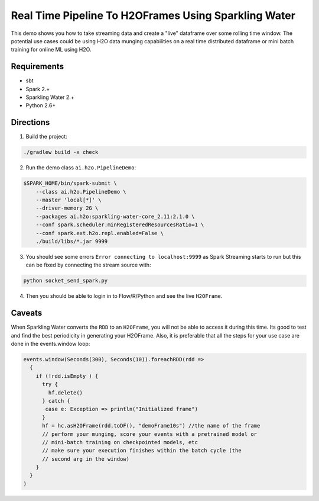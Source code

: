 Real Time Pipeline To H2OFrames Using Sparkling Water
=====================================================

This demo shows you how to take streaming data and create a "live"
dataframe over some rolling time window. The potential use cases could
be using H2O data munging capabilities on a real time distributed
dataframe or mini batch training for online ML using H2O.

Requirements
------------

- sbt
- Spark 2.+
- Sparkling Water 2.+
- Python 2.6+

Directions
----------

1. Build the project:

.. code:: bash

    ./gradlew build -x check

2. Run the demo class ``ai.h2o.PipelineDemo``:

.. code:: bash

    $SPARK_HOME/bin/spark-submit \
        --class ai.h2o.PipelineDemo \
        --master 'local[*]' \
        --driver-memory 2G \
        --packages ai.h2o:sparkling-water-core_2.11:2.1.0 \
        --conf spark.scheduler.minRegisteredResourcesRatio=1 \
        --conf spark.ext.h2o.repl.enabled=False \
        ./build/libs/*.jar 9999

3. You should see some errors ``Error connecting to localhost:9999`` as
   Spark Streaming starts to run but this can be fixed by connecting the
   stream source with:

.. code:: bash

    python socket_send_spark.py

4. Then you should be able to login in to Flow/R/Python and see the live
   ``H2OFrame``.

Caveats
-------

When Sparkling Water converts the ``RDD`` to an ``H2OFrame``, you will not be
able to access it during this time. Its good to test and find the best
periodicity in generating your H2OFrame. Also, it is preferable that all
the steps for your use case are done in the events.window loop:

.. code:: scala

        events.window(Seconds(300), Seconds(10)).foreachRDD(rdd =>
          {
            if (!rdd.isEmpty ) {
              try {
                hf.delete()
              } catch {
               case e: Exception => println("Initialized frame")
              }
              hf = hc.asH2OFrame(rdd.toDF(), "demoFrame10s") //the name of the frame
              // perform your munging, score your events with a pretrained model or
              // mini-batch training on checkpointed models, etc
              // make sure your execution finishes within the batch cycle (the
              // second arg in the window)
            }
          }
        )

